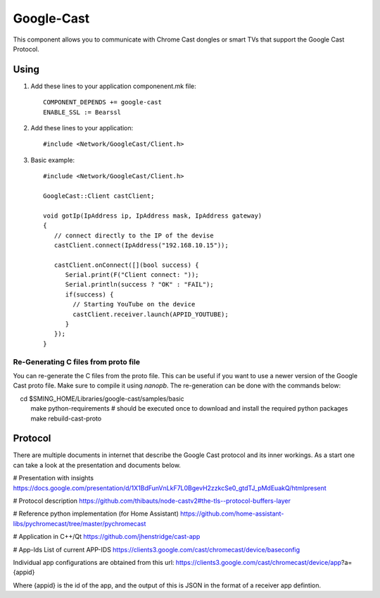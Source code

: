 Google-Cast
===========

.. highlight:: bash

This component allows you to communicate with Chrome Cast dongles or smart TVs that support the Google Cast Protocol.

Using
-----

1. Add these lines to your application componenent.mk file::

       COMPONENT_DEPENDS += google-cast
       ENABLE_SSL := Bearssl

2. Add these lines to your application::

      #include <Network/GoogleCast/Client.h>

3. Basic example::

      #include <Network/GoogleCast/Client.h>

      GoogleCast::Client castClient;

      void gotIp(IpAddress ip, IpAddress mask, IpAddress gateway)
      {
         // connect directly to the IP of the devise
         castClient.connect(IpAddress("192.168.10.15"));

         castClient.onConnect([](bool success) {
            Serial.print(F("Client connect: "));
            Serial.println(success ? "OK" : "FAIL");
            if(success) {
              // Starting YouTube on the device
              castClient.receiver.launch(APPID_YOUTUBE);
            }
         });
      }

Re-Generating C files from proto file
~~~~~~~~~~~~~~~~~~~~~~~~~~~~~~~~~~~~~
You can re-generate the C files from the proto file. This can be useful if you want to use a newer version of the Google Cast proto file.
Make sure to compile it using `nanopb`. The re-generation can be done with the commands below::

    cd $SMING_HOME/Libraries/google-cast/samples/basic
    make python-requirements # should be executed once to download and install the required python packages
    make rebuild-cast-proto

Protocol
--------
There are multiple documents in internet that describe the Google Cast protocol and its inner workings. As a start one can take a look at
the presentation and documents below.

# Presentation with insights
https://docs.google.com/presentation/d/1X1BdFunVnLkF7L0BgevH2zzkcSe0_gtdTJ_pMdEuakQ/htmlpresent

# Protocol description
https://github.com/thibauts/node-castv2#the-tls--protocol-buffers-layer

# Reference python implementation (for Home Assistant)
https://github.com/home-assistant-libs/pychromecast/tree/master/pychromecast

# Application in C++/Qt
https://github.com/jhenstridge/cast-app

# App-Ids
List of current APP-IDS
https://clients3.google.com/cast/chromecast/device/baseconfig

Individual app configurations are obtained from this url:
https://clients3.google.com/cast/chromecast/device/app?a={appid}

Where {appid} is the id of the app, and the output of this is JSON in the format of a receiver app defintion.
